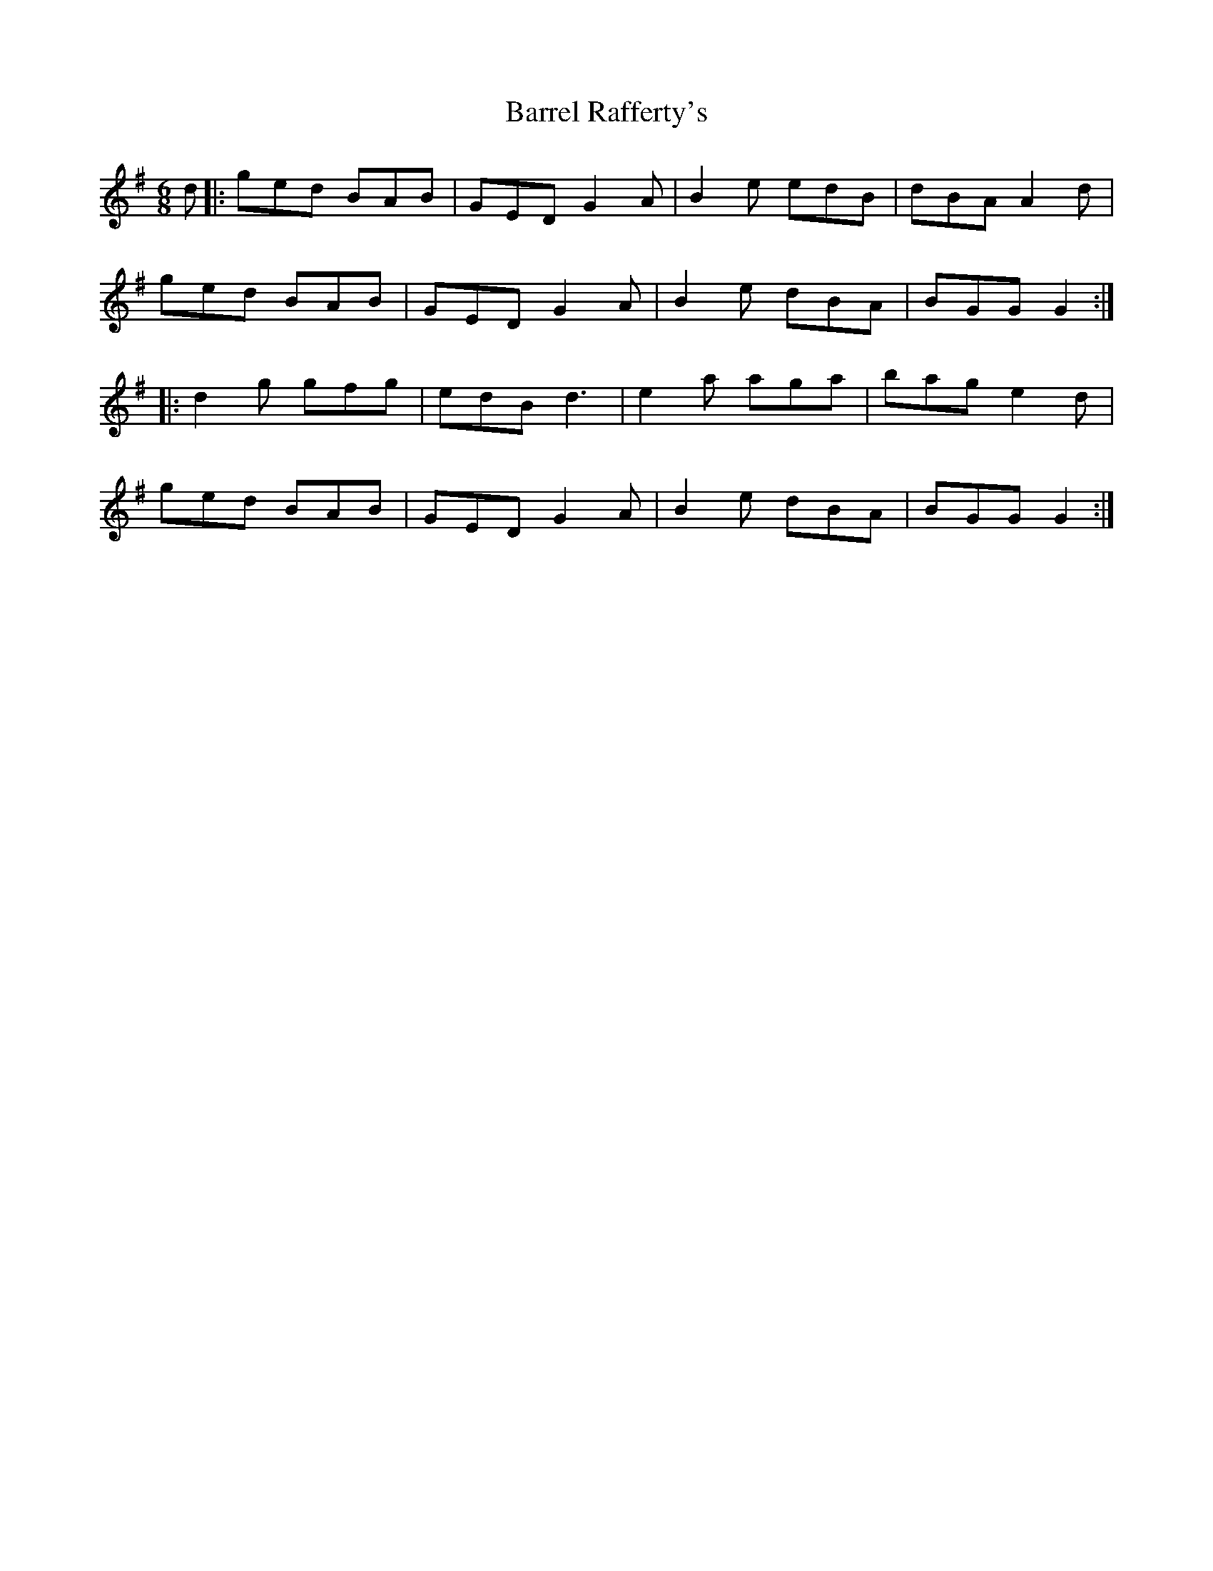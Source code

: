 X: 2932
T: Barrel Rafferty's
R: jig
M: 6/8
K: Gmajor
d|:ged BAB|GED G2A|B2e edB|dBA A2d|
ged BAB|GED G2A|B2e dBA|BGG G2:|
|:d2g gfg|edB d3|e2a aga|bag e2d|
ged BAB|GED G2A|B2e dBA|BGG G2:|

